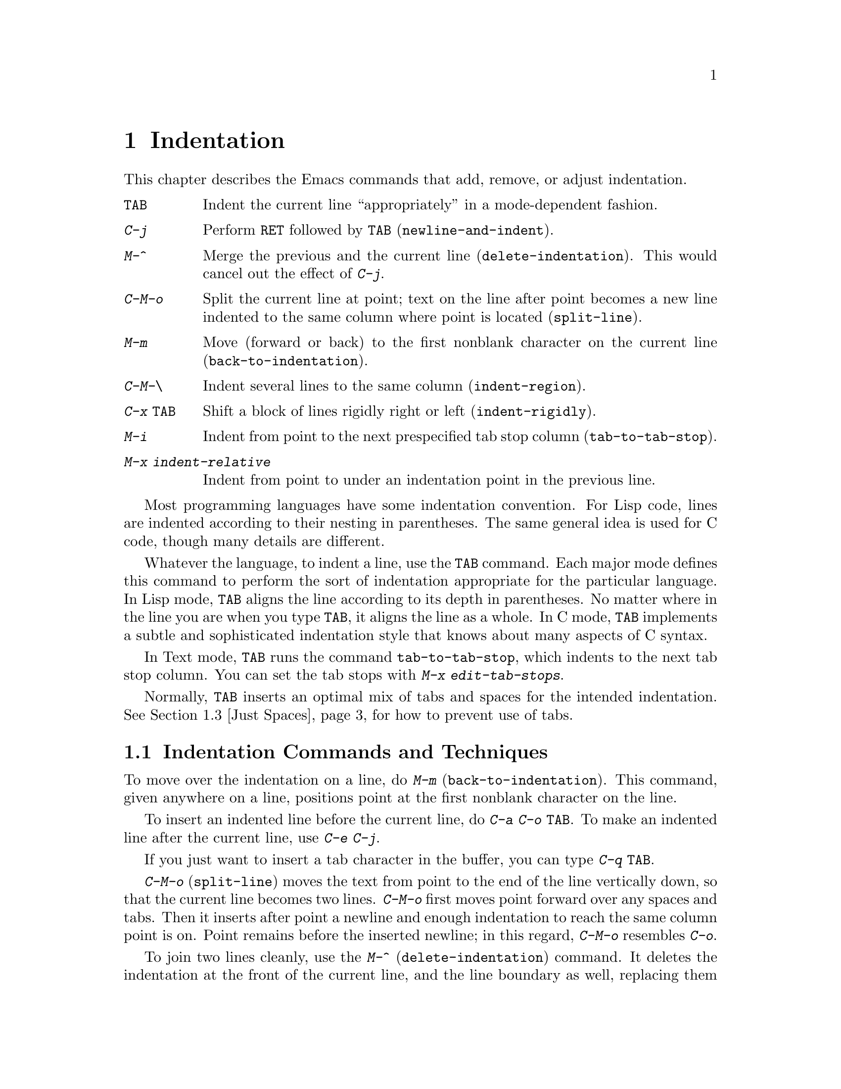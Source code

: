 @c This is part of the Emacs manual.
@c Copyright (C) 1985, 86, 87, 93, 94, 95, 1997 Free Software Foundation, Inc.
@c See file emacs.texi for copying conditions.
@node Indentation, Text, Major Modes, Top
@chapter Indentation
@cindex indentation
@cindex columns (indentation)

  This chapter describes the Emacs commands that add, remove, or
adjust indentation.

@table @kbd
@item @key{TAB}
Indent the current line ``appropriately'' in a mode-dependent fashion.
@item @kbd{C-j}
Perform @key{RET} followed by @key{TAB} (@code{newline-and-indent}).
@item M-^
Merge the previous and the current line (@code{delete-indentation}).
This would cancel out the effect of @kbd{C-j}.
@item C-M-o
Split the current line at point; text on the line after point becomes a
new line indented to the same column where point is located
(@code{split-line}).
@item M-m
Move (forward or back) to the first nonblank character on the current
line (@code{back-to-indentation}).
@item C-M-\
Indent several lines to the same column (@code{indent-region}).
@item C-x @key{TAB}
Shift a block of lines rigidly right or left (@code{indent-rigidly}).
@item M-i
Indent from point to the next prespecified tab stop column
(@code{tab-to-tab-stop}).
@item M-x indent-relative
Indent from point to under an indentation point in the previous line.
@end table

  Most programming languages have some indentation convention.  For Lisp
code, lines are indented according to their nesting in parentheses.  The
same general idea is used for C code, though many details are different.

@kindex TAB
  Whatever the language, to indent a line, use the @key{TAB} command.  Each
major mode defines this command to perform the sort of indentation
appropriate for the particular language.  In Lisp mode, @key{TAB} aligns
the line according to its depth in parentheses.  No matter where in the
line you are when you type @key{TAB}, it aligns the line as a whole.  In C
mode, @key{TAB} implements a subtle and sophisticated indentation style that
knows about many aspects of C syntax.

  In Text mode, @key{TAB} runs the command @code{tab-to-tab-stop}, which
indents to the next tab stop column.  You can set the tab stops with
@kbd{M-x edit-tab-stops}.

  Normally, @key{TAB} inserts an optimal mix of tabs and spaces for
the intended indentation.  @xref{Just Spaces}, for how to prevent use
of tabs.

@menu
* Indentation Commands::  Various commands and techniques for indentation.
* Tab Stops::             You can set arbitrary "tab stops" and then
                            indent to the next tab stop when you want to.
* Just Spaces::           You can request indentation using just spaces.
@end menu

@node Indentation Commands, Tab Stops, Indentation, Indentation
@section Indentation Commands and Techniques

@kindex M-m
@findex back-to-indentation
  To move over the indentation on a line, do @kbd{M-m}
(@code{back-to-indentation}).  This command, given anywhere on a line,
positions point at the first nonblank character on the line.

  To insert an indented line before the current line, do @kbd{C-a C-o
@key{TAB}}.  To make an indented line after the current line, use
@kbd{C-e C-j}.

  If you just want to insert a tab character in the buffer, you can type
@kbd{C-q @key{TAB}}.

@kindex C-M-o
@findex split-line
  @kbd{C-M-o} (@code{split-line}) moves the text from point to the end of
the line vertically down, so that the current line becomes two lines.
@kbd{C-M-o} first moves point forward over any spaces and tabs.  Then it
inserts after point a newline and enough indentation to reach the same
column point is on.  Point remains before the inserted newline; in this
regard, @kbd{C-M-o} resembles @kbd{C-o}.

@kindex M-^
@findex delete-indentation
  To join two lines cleanly, use the @kbd{M-^}
(@code{delete-indentation}) command.  It deletes the indentation at the
front of the current line, and the line boundary as well, replacing them
with a single space.  As a special case (useful for Lisp code) the
single space is omitted if the characters to be joined are consecutive
open parentheses or closing parentheses, or if the junction follows
another newline.  To delete just the indentation of a line, go to the
beginning of the line and use @kbd{M-\}
(@code{delete-horizontal-space}), which deletes all spaces and tabs
around the cursor.

  If you have a fill prefix, @kbd{M-^} deletes the fill prefix if it
appears after the newline that is deleted.  @xref{Fill Prefix}.

@kindex C-M-\
@kindex C-x TAB
@findex indent-region
@findex indent-rigidly
  There are also commands for changing the indentation of several lines
at once.  @kbd{C-M-\} (@code{indent-region}) applies to all the lines
that begin in the region; it indents each line in the ``usual'' way, as
if you had typed @key{TAB} at the beginning of the line.  A numeric
argument specifies the column to indent to, and each line is shifted
left or right so that its first nonblank character appears in that
column.  @kbd{C-x @key{TAB}} (@code{indent-rigidly}) moves all of the
lines in the region right by its argument (left, for negative
arguments).  The whole group of lines moves rigidly sideways, which is
how the command gets its name.@refill

@cindex remove indentation
  If you want to remove all indentation from all of the line in the
region, invoke @kbd{C-x @key{TAB}} with a large negative argument,
such as -1000.

@findex indent-relative
  @kbd{M-x indent-relative} indents at point based on the previous line
(actually, the last nonempty line).  It inserts whitespace at point, moving
point, until it is underneath an indentation point in the previous line.
An indentation point is the end of a sequence of whitespace or the end of
the line.  If point is farther right than any indentation point in the
previous line, the whitespace before point is deleted and the first
indentation point then applicable is used.  If no indentation point is
applicable even then, @code{indent-relative} runs @code{tab-to-tab-stop}
@ifinfo
(@pxref{Tab Stops}),
@end ifinfo
@iftex
(see next section),
@end iftex
unless it is called with a numeric argument, in which case it does
nothing.

  @code{indent-relative} is the definition of @key{TAB} in Indented Text
mode.  @xref{Text}.

  @xref{Format Indentation}, for another way of specifying the
indentation for part of your text.

@node Tab Stops, Just Spaces, Indentation Commands, Indentation
@section Tab Stops

@cindex tab stops 
@cindex using tab stops in making tables
@cindex tables, indentation for
@kindex M-i
@findex tab-to-tab-stop
  For typing in tables, you can use Text mode's definition of @key{TAB},
@code{tab-to-tab-stop}.  This command inserts indentation before point,
enough to reach the next tab stop column.  If you are not in Text mode,
this command can be found on the key @kbd{M-i}.

@findex edit-tab-stops
@findex edit-tab-stops-note-changes
@kindex C-c C-c @r{(Edit Tab Stops)}
@vindex tab-stop-list
  You can specify the tab stops used by @kbd{M-i}.  They are stored in a
variable called @code{tab-stop-list}, as a list of column-numbers in
increasing order.

  The convenient way to set the tab stops is with @kbd{M-x
edit-tab-stops}, which creates and selects a buffer containing a
description of the tab stop settings.  You can edit this buffer to
specify different tab stops, and then type @kbd{C-c C-c} to make those
new tab stops take effect.  @code{edit-tab-stops} records which buffer
was current when you invoked it, and stores the tab stops back in that
buffer; normally all buffers share the same tab stops and changing them
in one buffer affects all, but if you happen to make
@code{tab-stop-list} local in one buffer then @code{edit-tab-stops} in
that buffer will edit the local settings.

  Here is what the text representing the tab stops looks like for ordinary
tab stops every eight columns.

@example
        :       :       :       :       :       :
0         1         2         3         4
0123456789012345678901234567890123456789012345678
To install changes, type C-c C-c
@end example

  The first line contains a colon at each tab stop.  The remaining lines
are present just to help you see where the colons are and know what to do.

  Note that the tab stops that control @code{tab-to-tab-stop} have nothing
to do with displaying tab characters in the buffer.  @xref{Display Custom},
for more information on that.

@node Just Spaces,, Tab Stops, Indentation
@section Tabs vs. Spaces

@vindex indent-tabs-mode
  Emacs normally uses both tabs and spaces to indent lines.  If you
prefer, all indentation can be made from spaces only.  To request
this, set @code{indent-tabs-mode} to @code{nil}.  This is a per-buffer
variable, so altering the variable affects only the current buffer,
but there is a default value which you can change as well.
@xref{Locals}.

@findex tabify
@findex untabify
  There are also commands to convert tabs to spaces or vice versa, always
preserving the columns of all nonblank text.  @kbd{M-x tabify} scans the
region for sequences of spaces, and converts sequences of at least three
spaces to tabs if that can be done without changing indentation.  @kbd{M-x
untabify} changes all tabs in the region to appropriate numbers of spaces.
